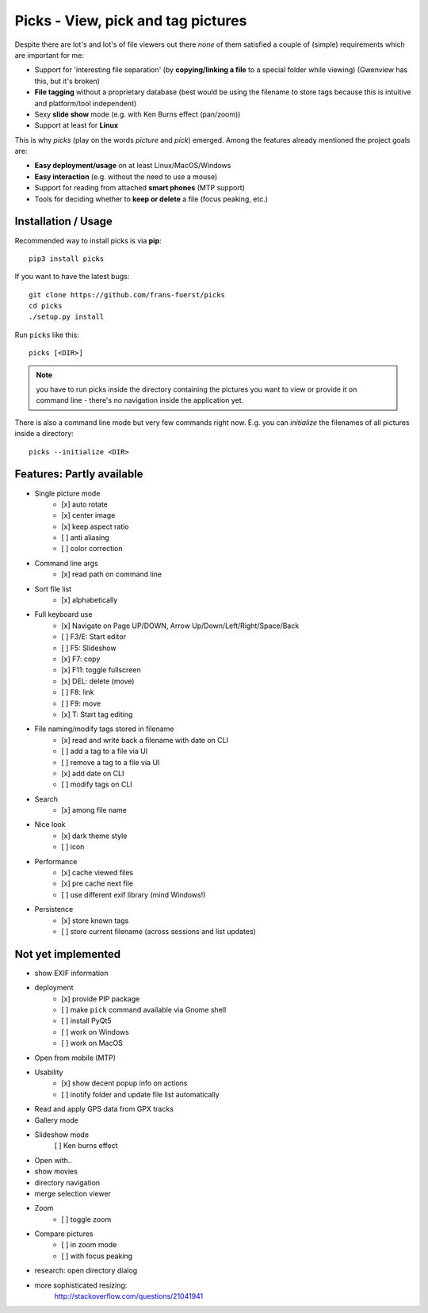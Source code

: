 Picks - View, pick and tag pictures
===================================

Despite there are lot's and lot's of file viewers out there *none* of them
satisfied a couple of (simple) requirements which are important for me:

- Support for 'interesting file separation' (by **copying/linking a file**
  to a special folder while viewing) (Gwenview has this, but it's broken)
- **File tagging** without a proprietary database (best would be using the
  filename to store tags because this is intuitive and platform/tool
  independent)
- Sexy **slide show** mode (e.g. with Ken Burns effect (pan/zoom))
- Support at least for **Linux**

This is why `picks` (play on the words *picture* and *pick*) emerged. Among
the features already mentioned the project goals are:

- **Easy deployment/usage** on at least Linux/MacOS/Windows
- **Easy interaction** (e.g. without the need to use a mouse)
- Support for reading from attached **smart phones** (MTP support)
- Tools for deciding whether to **keep or delete** a file (focus peaking, etc.)


Installation / Usage
--------------------

Recommended way to install picks is via **pip**::

    pip3 install picks

If you want to have the latest bugs::

    git clone https://github.com/frans-fuerst/picks
    cd picks
    ./setup.py install

Run ``picks`` like this::

    picks [<DIR>]

.. Note:: you have to run picks inside the directory containing the pictures
          you want to view or provide it on command line - there's no
          navigation inside the application yet.

There is also a command line mode but very few commands right now. E.g. you
can *initialize* the filenames of all pictures inside a directory::

    picks --initialize <DIR>


Features: Partly available
--------------------------

* Single picture mode
    - [x] auto rotate
    - [x] center image
    - [x] keep aspect ratio
    - [ ] anti aliasing
    - [ ] color correction

* Command line args
    - [x] read path on command line

* Sort file list
    - [x] alphabetically

* Full keyboard use
    - [x] Navigate on Page UP/DOWN, Arrow Up/Down/Left/Right/Space/Back
    - [ ] F3/E: Start editor
    - [ ] F5: Slideshow
    - [x] F7: copy
    - [x] F11: toggle fullscreen
    - [x] DEL: delete (move)
    - [ ] F8: link
    - [ ] F9: move
    - [x] T: Start tag editing

* File naming/modify tags stored in filename
    - [x] read and write back a filename with date on CLI
    - [ ] add a tag to a file via UI
    - [ ] remove a tag to a file via UI
    - [x] add date on CLI
    - [ ] modify tags on CLI

* Search
    - [x] among file name

* Nice look
    - [x] dark theme style
    - [ ] icon

* Performance
    - [x] cache viewed files
    - [x] pre cache next file
    - [ ] use different exif library (mind Windows!)

* Persistence
    - [x] store known tags
    - [ ] store current filename (across sessions and list updates)


Not yet implemented
-------------------

* show EXIF information

* deployment
    - [x] provide PIP package
    - [ ] make ``pick`` command available via Gnome shell
    - [ ] install PyQt5
    - [ ] work on Windows
    - [ ] work on MacOS

* Open from mobile (MTP)

* Usability
    - [x] show decent popup info on actions
    - [ ] inotify folder and update file list automatically

* Read and apply GPS data from GPX tracks

* Gallery mode

* Slideshow mode
    [ ] Ken burns effect

* Open with..

* show movies

* directory navigation

* merge selection viewer

* Zoom
    - [ ] toggle zoom

* Compare pictures
    - [ ] in zoom mode
    - [ ] with focus peaking

* research: open directory dialog

* more sophisticated resizing:
    http://stackoverflow.com/questions/21041941
